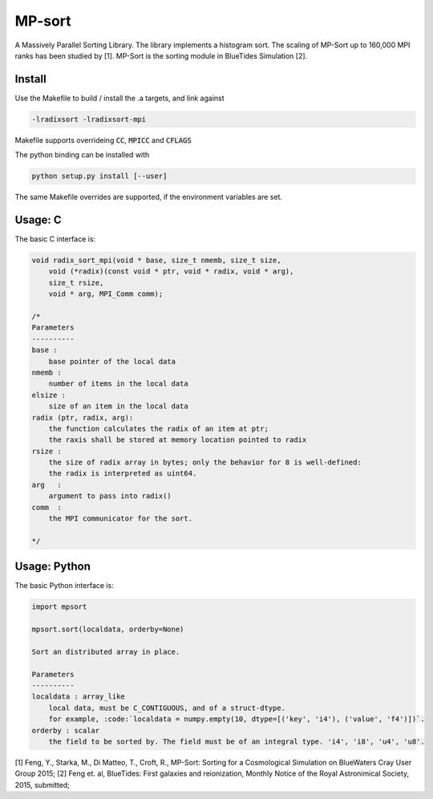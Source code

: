 MP-sort
=======

A Massively Parallel Sorting Library. The library implements a histogram
sort. The scaling of MP-Sort up to 160,000 MPI ranks has been studied by 
[1]. MP-Sort is the sorting module in BlueTides Simulation [2].



Install
-------

Use the Makefile to build / install the .a targets, and link against 

.. code :: bash

    -lradixsort -lradixsort-mpi

Makefile supports overrideing :code:`CC`, :code:`MPICC` and :code:`CFLAGS`

The python binding can be installed with

.. code :: bash

    python setup.py install [--user]

The same Makefile overrides are supported, if the environment variables are set.

Usage: C
--------

The basic C interface is:

.. code:: c

    void radix_sort_mpi(void * base, size_t nmemb, size_t size,
        void (*radix)(const void * ptr, void * radix, void * arg), 
        size_t rsize, 
        void * arg, MPI_Comm comm);

    /*
    Parameters
    ----------
    base :
        base pointer of the local data
    nmemb :
        number of items in the local data
    elsize :
        size of an item in the local data
    radix (ptr, radix, arg):
        the function calculates the radix of an item at ptr;
        the raxis shall be stored at memory location pointed to radix
    rsize :
        the size of radix array in bytes; only the behavior for 8 is well-defined:
        the radix is interpreted as uint64.
    arg   :
        argument to pass into radix()
    comm  :
        the MPI communicator for the sort. 

    */

Usage: Python
-------------

The basic Python interface is:

.. code:: python
    
    import mpsort

    mpsort.sort(localdata, orderby=None)

    Sort an distributed array in place.

    Parameters
    ----------
    localdata : array_like
        local data, must be C_CONTIGUOUS, and of a struct-dtype.
        for example, :code:`localdata = numpy.empty(10, dtype=[('key', 'i4'), ('value', 'f4')])`.
    orderby : scalar
        the field to be sorted by. The field must be of an integral type. 'i4', 'i8', 'u4', 'u8'.
    
        
[1] Feng, Y., Starka, M., Di Matteo, T., Croft, R., MP-Sort: Sorting for a Cosmological Simulation on BlueWaters Cray User Group 2015;
[2] Feng et. al, BlueTides: First galaxies and reionization, Monthly Notice of the Royal Astronimical Society, 2015, submitted;

